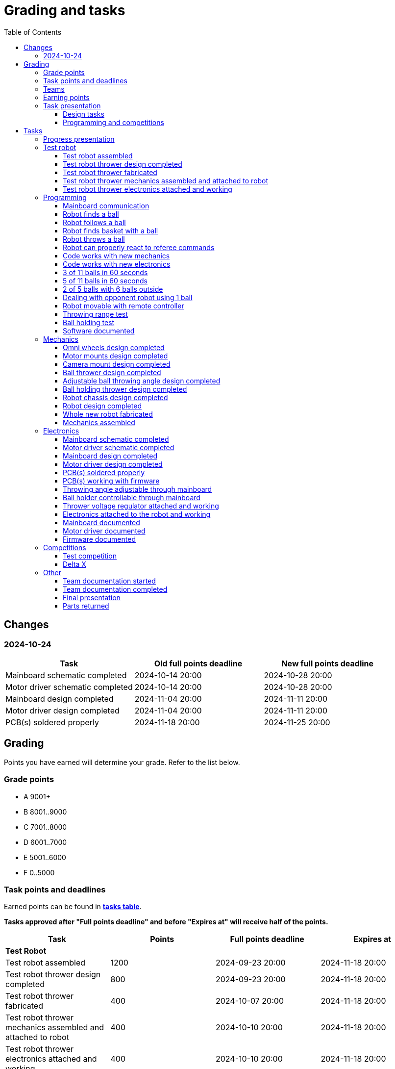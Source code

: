 :toc:
:toclevels: 3

= Grading and tasks

== Changes

=== 2024-10-24

[cols=",,",options="header",]
|===
|Task |Old full points deadline |New full points deadline
|Mainboard schematic completed |2024-10-14 20:00 |2024-10-28 20:00
|Motor driver schematic completed |2024-10-14 20:00 |2024-10-28 20:00
|Mainboard design completed |2024-11-04 20:00 |2024-11-11 20:00
|Motor driver design completed |2024-11-04 20:00 |2024-11-11 20:00
|PCB(s) soldered properly |2024-11-18 20:00 |2024-11-25 20:00
|===

== Grading

Points you have earned will determine your grade. Refer to the list below.

=== Grade points

* A 9001+
* B 8001..9000
* C 7001..8000
* D 6001..7000
* E 5001..6000
* F 0..5000

=== Task points and deadlines

Earned points can be found in *https://utr.ee[tasks table]*.

*Tasks approved after "Full points deadline" and before "Expires at" will receive half of the points.*

[cols=",,,",options="header",]
|===
|Task |Points |Full points deadline |Expires at
|*Test Robot* | | |
|Test robot assembled |1200 |2024-09-23 20:00 |2024-11-18 20:00
|Test robot thrower design completed |800 |2024-09-23 20:00 |2024-11-18 20:00
|Test robot thrower fabricated |400 |2024-10-07 20:00 |2024-11-18 20:00
|Test robot thrower mechanics assembled and attached to robot |400 |2024-10-10 20:00 |2024-11-18 20:00
|Test robot thrower electronics attached and working |400 |2024-10-10 20:00 |2024-11-18 20:00
|*Programming* | | |
|Mainboard communication |1000 |2024-09-23 20:00 |2025-01-15 20:00
|Robot finds a ball |2000 |2024-10-10 20:00 |2025-01-15 20:00
|Robot follows a ball |1600 |2024-10-24 20:00 |2025-01-15 20:00
|Robot finds basket with a ball |1600 |2024-10-31 20:00 |2025-01-15 20:00
|Robot throws a ball |800 |2024-11-04 20:00 |2025-01-15 20:00
|Robot can properly react to referee commands |1000 |2024-11-18 20:00 |2025-01-15 20:00
|Code works with new mechanics |600 |2024-12-02 20:00 |2025-01-15 20:00
|Code works with new electronics |600 |2024-12-02 20:00 |2025-01-15 20:00
|3 of 11 balls in 60 seconds |2400 |2024-12-14 20:00 |2025-01-15 20:00
|5 of 11 balls in 60 seconds |1600 |2024-12-14 20:00 |2025-01-15 20:00
|2 of 5 balls with 6 balls outside |2000 |2024-12-09 20:00 |2025-01-15 20:00
|Dealing with opponent robot using 1 ball |2000 |2024-12-09 20:00 |2025-01-15 20:00
|Robot movable with remote controller |400 |2024-12-09 20:00 |2025-01-15 20:00
|Throwing range test |1200 |2024-12-09 20:00 |2025-01-15 20:00
|Ball holding test |1200 |2024-12-09 20:00 |2025-01-15 20:00
|Software documented |200 |2025-01-09 20:00 |2025-01-15 20:00
|*Mechanics* | | |
|Omni wheels design completed |600 |2024-09-30 20:00 |2025-01-15 20:00
|Motor mounts design completed |200 |2024-10-07 20:00 |2025-01-15 20:00
|Camera mount design completed |200 |2024-10-21 20:00 |2025-01-15 20:00
|Ball thrower design completed |600 |2024-11-11 20:00 |2025-01-15 20:00
|Adjustable ball throwing angle design completed |1200 |2024-11-28 20:00 |2025-01-15 20:00
|Ball holding thrower design completed |1200 |2024-11-28 20:00 |2025-01-15 20:00
|Robot chassis design completed |1000 |2024-11-11 20:00 |2025-01-15 20:00
|Robot design completed |1000 |2024-11-11 20:00 |2025-01-15 20:00
|Whole new robot fabricated |1000 |2024-11-25 20:00 |2024-12-09 20:00
|Mechanics assembled |1600 |2024-12-02 20:00 |2025-01-15 20:00
|*Electronics* | | |
|Mainboard schematic completed |1000 |2024-10-28 20:00 |2025-01-15 20:00
|Motor driver schematic completed |600 |2024-10-28 20:00 |2025-01-15 20:00
|Mainboard design completed |1200 |2024-11-11 20:00 |2025-01-15 20:00
|Motor driver design completed |600 |2024-11-11 20:00 |2025-01-15 20:00
|PCB(s) soldered properly |600 |2024-11-25 20:00 |2025-01-15 20:00
|PCB(s) working with firmware |1600 |2024-12-02 20:00 |2025-01-15 20:00
|Throwing angle adjustable through mainboard |1000 |2024-12-02 20:00 |2025-01-15 20:00
|Ball holder controllable through mainboard |1200 |2024-12-02 20:00 |2025-01-15 20:00
|Thrower voltage regulator attached and working |400 |2024-12-02 20:00 |2025-01-15 20:00
|Electronics attached to the robot and working |1200 |2024-12-02 20:00 |2025-01-15 20:00
|Mainboard documented |600 |2025-01-09 20:00 |2025-01-15 20:00
|Motor driver documented |600 |2025-01-09 20:00 |2025-01-15 20:00
|Firmware documented |200 |2025-01-09 20:00 |2025-01-15 20:00
|*Progress Presentations* | | |
|Progress presentation |200 | |2024-09-16 20:00
|Progress presentation |200 | |2024-09-30 20:00
|Progress presentation |200 | |2024-10-14 20:00
|Progress presentation |200 | |2024-10-28 20:00
|Progress presentation |200 | |2024-11-11 20:00
|Progress presentation |200 | |2024-11-25 20:00
|Progress presentation |200 | |2024-12-09 20:00
|*Competitions* | | |
|1st test competition |800 | |2024-11-07 20:00
|1st test competition with new mechanics |100 | |2024-11-07 20:00
|1st test competition with new electronics |100 | |2024-11-07 20:00
|1st test competition winner |400 | |2024-11-07 20:00
|2nd test competition |600 | |2024-11-21 20:00
|2nd test competition with new mechanics |200 | |2024-11-21 20:00
|2nd test competition with new electronics |200 | |2024-11-21 20:00
|2nd test competition winner |400 | |2024-11-21 20:00
|3rd test competition |400 | |2024-12-05 20:00
|3rd test competition with new mechanics |300 | |2024-12-05 20:00
|3rd test competition with new electronics |300 | |2024-12-05 20:00
|3rd test competition winner |400 | |2024-12-05 20:00
|4th test competition |200 | |2024-12-12 20:00
|4th test competition with new mechanics |400 | |2024-12-12 20:00
|4th test competition with new electronics |400 | |2024-12-12 20:00
|4th test competition winner |400 | |2024-12-12 20:00
|Delta X |2000 | |2024-12-14 20:00
|Delta X with new mechanics |2000 | |2024-12-14 20:00
|Delta X with new electronics |2000 | |2024-12-14 20:00
|Delta X best course robot |1000 | |2024-12-14 20:00
|Delta X 2nd best course robot |400 | |2024-12-14 20:00
|Delta X 3rd best course robot |200 | |2024-12-14 20:00
|*Other* | | |
|Team documentation started |200 |2024-09-23 20:00 |2024-11-18 20:00
|Team documentation completed |400 |2025-01-09 20:00 |2025-01-15 20:00
|Final presentation |0 | |2025-01-16 20:00
|Parts returned |0 | |2025-01-16 20:00
|===

=== Teams

* 4 members per team is recommended as grading is optimized for that.
* Teams can be self-formed.
* Each team should have members to cover programming, mechanics and electronics.
* Teams must be approved by the instructors.

=== Earning points

* Completing a task will reward points for the team.
* *Tasks will not be approved after "Expires at" time.*
* *Tasks approved after "Full points deadline" will receive half of the points*.
* Team members will decide how points will be distributed.
* All team members must agree with the distribution.
* Point distribution must be approved by the instructors.
* Points can be distributed between all participants in the course, not just between members of the team.
* All points must be distributed.
* Points must be distributed as integers.
* Each person can receive up to the maximum of a task’s points for the same task.
For example, it's possible to receive half of the task’s maximum points from one team
and the other half of the points from another team.
* Point distribution can't be changed without a good reason after the task has been completed.

=== Task presentation

* At Delta robotics rooms.
* During practicals (Mondays and Thursdays from 18:15 to 20:00) or any other time agreed upon with an instructor.

==== Design tasks

* Designs must be reviewed and approved by instructors before fabricating mechanical parts or before PCBs are ordered.
* Designs can be submitted for review at any time.
** Revised designs can be resubmitted multiple times for review.
** Please consider that reviewing takes time and don't expect feedback immediately.
* Design project access must be granted to instructors for review purposes.
* Mechanical design must be created with Fusion 360.

==== Programming and competitions

* Code must be reviewed and approved by instructors to complete the tasks and to qualify for competitions.

== Tasks

https://utr.ee[*Tasks Table*]

=== Progress presentation

Task is completed when the team has presented their progress.

* In Delta room 2024.
* Mondays 18:15 - 18:45, once every two weeks.
* Each team has 1 minute to present and 1 minute for questions.
* At least 1 team member presents the progress of all team members.
** Talk about main achievements and problems that you need help with.
* Each team must prepare 1 slide that illustrates their progress.
** Slides can, for example, contain pictures of the current designs, videos about how the robot is working,
pictures and videos of some components and simple diagrams or drawings.
** Avoid using text.

=== Test robot

==== Test robot assembled

* Mechanics assembled:
** Chassis with camera mount.
** At least 3 wheels.
** Parts connected to each other without adhesives (e.g. tape or glue).
* Electronics attached and working:
** Computer
** Camera
** Mainboard
** Motors for each wheel.
** Motor controller for each motor.
** Power path control board with PC adapter and battery inputs and PC power output.
*** Refer to link:https://github.com/ReikoR/power_path_control_2016[power path control board] GitHub repository
on how to use the board.
** Batteries
** Power switch between motor battery’s positive power connection.
** Wires connecting electronics.
*** Wires that connect to power sources should not be exposed.

==== Test robot thrower design completed

* Thrower should technically be able to throw the ball.

==== Test robot thrower fabricated

* CAM approved.
* Parts fabricated.

==== Test robot thrower mechanics assembled and attached to robot

* Design approved.
* Thrower assembled and attached to the robot.

==== Test robot thrower electronics attached and working

* Motor and ESC attached and working.
* Motor speed can be controlled through mainboard.

=== Programming

* Each task must be successfully completed 2 times in a row.
* Multiple attempts allowed.

==== Mainboard communication

* Code running on robot's PC.
** Sends speed commands to the mainboard.
* Robot moves at least 1 meter on the court.
* 30 seconds per attempt.

==== Robot finds a ball

* Robot starts from the center of the court, facing its own basket.
* 1 ball on the opposing half of the court.
* 60 seconds per attempt.
* Task is completed when the ball is in the middle of the camera's horizontal field of view and the robot is not moving.

==== Robot follows a ball

* Robot starts from its corner of the court.
* 1 ball on the opposing half of the court.
* Robot must stop if the ball is closer than 10 centimetres.
* Instructor will move the ball when the robot gets closer than 10 centimetres to the ball.
* Robot must follow the ball by simultaneously rotating and moving towards it.
* Robot must use omnidirectional motion.
** See xref:basketball-robot-guide/software/omni-motion.adoc[Omni-motion]
* Task is completed when the robot is able to follow the ball.

==== Robot finds basket with a ball

* Robot starts from its corner of the court.
* 60 seconds per attempt.
* 1 ball is placed by an instructor.
* Task is completed when:
. The ball is closer than 10 centimetres to the robot.
. The opponent's basket and the ball are in the middle of the camera's horizontal field of view.

==== Robot throws a ball

* Robot starts from its corner of the court.
* 60 seconds per attempt.
* 1 ball is placed by an instructor.
* Task is completed when the ball is thrown at least 1 meter towards the opponent's backboard.

==== Robot can properly react to referee commands

* Refer to the robot basketball manager documentation.
** https://github.com/ut-robotics/robot-basketball-manager
* Robot ID can be changed.
* Robot reacts to referee signals that are targeted to it:
** Start signal - Robot starts to move on the court.
** Stop signal - Robot stops moving.
* Robot correctly uses basket color from the signal's info.
* Robot retries to connect to basketball manager if connection is lost or has not been established yet.

==== Code works with new mechanics

* Robot uses new mechanics.
* Robot starts from its corner of the court.
* 60 seconds per attempt.
* 11 balls on the court.
* Task is completed when a ball is thrown into the opponent's basket.
* Can be completed together with "Code works with new electronics" task.

==== Code works with new electronics

* Robot uses new electronics.
* Robot starts from its corner of the court.
* 60 seconds per attempt.
* 11 balls on the court.
* Task is completed when a ball is thrown into the opponent's basket.
* Can be completed together with "Code works with new mechanics" task.

==== 3 of 11 balls in 60 seconds

* Robot starts from its corner of the court.
* Balls are placed according to basketball rules.
* At least 3 points must be scored.
* 60 seconds per attempt.

==== 5 of 11 balls in 60 seconds

* Robot starts from its corner of the court.
* Balls are placed according to basketball rules.
* At least 5 points must be scored.
* 60 seconds per attempt.

==== 2 of 5 balls with 6 balls outside

* 5 balls inside the playing court.
* 6 balls outside the playing court.
** Outside black lines but on the playing area or outside the playing court.
* Balls are placed by instructors.
* Robot’s starting position will be selected by the instructors.
** For example robot can be placed outside the playing court (outside black lines)
looking at the balls that are outside the playing area (not on the orange carpet).
** Robot can also be placed behind basket's backboard.
* At least 2 points must be scored.
* 60 seconds per attempt.

==== Dealing with opponent robot using 1 ball

* 60 seconds per attempt.
* 1 ball on the court placed behind the opponent robot.
* Both robots are placed by the instructors.
* When the robot finds the ball behind the opponent robot,
the opponent robot moves between basket and the ball and remains there.
* Task is completed when the ball is scored.
* Images below illustrate the steps.
** Robots are not required to move the same way as the arrows indicate.

image:dealing_with_opponent_step_1.svg[]
image:dealing_with_opponent_step_2.svg[]
image:dealing_with_opponent_step_3.svg[]

==== Robot movable with remote controller

* Keyboard or gamepad or similar controller.
** Connected wirelessly to the robot.
* Robot game logic can be started and stopped.
* Robot can be moved manually.
** At least in all 4 directions along the main axes.
** Rotate around its axis in both directions.
** Start and stop the thrower motor.

==== Throwing range test

* Robot starts from its corner of the court.
* 60 seconds per attempt.
* One ball at 10 centimetres from the opponent's basket.
* Another ball at the other corner of the backcourt.
* Ball must be thrown from where it is located.
* Task is completed when both balls are thrown into the opponent's basket.

==== Ball holding test

* Robot starts from its corner of the court.
* 60 seconds per attempt.
* 1 ball is placed by an instructor at the backcourt.
* Robot must grab the ball and move to the frontcourt.
* Ball can only be moved by holding it.
* Only 1 throw from the frontcourt is allowed.
* Task is completed when the ball is scored from the frontcourt.

==== Software documented

* In team's repository `software` branch and `software/README.asciidoc` file.
* Instructions on how to set up and run the code.
* Used libraries and purpose of use.
* A brief description of your game logic and overall code structure.
* A block diagram of your game logic.

=== Mechanics

* Unfinished designs can be submitted for review at any time for early feedback.

==== Omni wheels design completed

* Design approved.
* Wheels must be attachable to the motors.

==== Motor mounts design completed

* Design approved.
* Motors and wheels added to the assembly

==== Camera mount design completed

* Design approved.
* Camera added to the assembly.
* Color sensor field of view pyramid added to the camera.
** https://www.intelrealsense.com/wp-content/uploads/2023/07/Intel-RealSense-D400-Series-Datasheet-July-2023.pdf
* It's recommended to align color sensor with the thrower.
Color sensor is offset from the center of the camera.

==== Ball thrower design completed

* Design approved.
* Thrower attached to the chassis in the design.
* Thrower should technically be able to throw the ball.

==== Adjustable ball throwing angle design completed

* All "Ball thrower design completed" task requirements apply.
* Throwing angle can be adjusted through the mainboard (for example with a servo).

==== Ball holding thrower design completed

* All "Ball thrower design completed" task requirements apply.
* Thrower designed to grab a ball, hold the ball while moving and release or throw the ball while holding.

==== Robot chassis design completed

* Design approved.
* Chassis for connecting all the parts.
* Batteries attachable to chassis.
* Electronics mounting:
** Computer
** Mainboard
** Motor boards
** Cutout for motor battery power switch.
** Cutout for PC power adapter socket.
* Design that prevents balls from getting stuck against the robot.
If the robot drives against the ball, the ball should roll away.
** Problem:
*** When robot sides are angled outwards, then the ball would get stuck,
because the ball does not slide against the carpet and the robot sides.
**** image:ball_stuck_outwards_angle.png[width=160]
*** Ball can also get stuck with vertical robot sides, when the ball is not sliding against the carpet and the side.
In this case the ball can't rotate and roll away.
**** image:ball_stuck_vertical_angle.png[width=160]
** Possible solutions:
*** One option to solve this is to have the sides angled inwards.
**** image:ball_not_stuck_inwards_angle.png[width=160]
*** Another option is to make the bottom plate extend outwards,
so that the edge of the bottom plate touches the ball before the side of the robot.
*** image:ball_not_stuck_extended_bottom.png[width=160]
*** Both options push the ball below its center, which helps the ball to roll away.

==== Robot design completed

* Complete design approved.

==== Whole new robot fabricated

* CAM approved:
** Milled parts must fit on the material sheet.
** Must use available milling tools.
*** Consult with instructors about available tools.
**** See xref:basketball-robot-guide/mechanics/cam.adoc#fusion_360_digilab_tools_library[Fusion 360 DigiLab tools library]
* All parts fabricated.
* Parts do not need to be assembled.

==== Mechanics assembled

* All mechanical parts attached together.
* No adhesives used.

=== Electronics

* It's recommended to design a single PCB with a microcontroller and motor drivers.
* *All PCB designs must be ready for ordering before 2023-12-04 20:00.*
No orders will be made after that time.

==== Mainboard schematic completed

* Design approved.
* Required functionality:
** Closed loop control of at least 3 motors.
** Thrower motor control.
** Communication with robot’s computer.

==== Motor driver schematic completed

* Design approved.
* Requirements:
** Can drive motors that are used on the robot.
** Works with batteries that are used on the robot.
** Electrically isolated from the mainboard.

==== Mainboard design completed

* Same requirements as for "Mainboard schematic completed".
* Design (schematic and layout) approved.
** PCB limitations:
*** Size up to 50 mm x 50 mm.
*** Price from JLCPCB up to 40$.
*** For exceptions ask instructors.

==== Motor driver design completed

* Same requirements as for "Motor driver schematic completed".
* Design (schematic and layout) approved.
** PCB limitations:
*** Size up to 50 mm x 50 mm.
*** Price from JLCPCB up to 40$.
*** For exceptions ask instructors

==== PCB(s) soldered properly

* All components and wires soldered.
* Assembled PCB(s) inspected by instructors and approved.

==== PCB(s) working with firmware

* Firmware implements required functionality.
* Firmware code hosted in team's repository.
* Firmware code reviewed and approved.
* Motors can be controlled through the mainboard.
* Motors can be rotated in both directions.
* Encoders must work. Closed loop (e.g. PI or PID) speed control must work.

==== Throwing angle adjustable through mainboard

* Commands can be sent to the mainboard to change the thrower angle.

==== Ball holder controllable through mainboard

* Commands can be sent to the mainboard to grab, hold and release or/and throw a ball.

==== Thrower voltage regulator attached and working

* Attached either to the old robot or to the new robot.
* Voltage regulator is connected and working between battery and thrower motor controller
to ensure that changing battery voltage doesn't affect thrower motor speed.

==== Electronics attached to the robot and working

* Attached either to the old robot or to the new robot.
** Same requirements as for "Test robot assembled".
* Command(s) can be sent through mainboard:
** To move wheel motors.
** Change thrower motor speed.
* Motor battery power switch works.
* Power path control board works.
** Refer to link:https://github.com/ReikoR/power_path_control_2016[power path control board] GitHub repository
on how to use the board.

==== Mainboard documented

* All documentation must be in your team's repository with electronics design files.
* Functionality and connector pinouts described in AsciiDoc format in `electronics` branch and in `electronics/README.asciidoc` file.
* Schematic PDF file.
* Components BOM in TSV (tab-separated values, *.tsv) format.
** Columns
*** Name/Part Number
*** Description
*** Designator
*** Quantity
* Gerber files in separate directory.
** Gerber X2 format is preferred.

==== Motor driver documented

* Same requirements as for "Mainboard documented" task.

==== Firmware documented

* In team's repository `firmware` branch and `firmware/README.asciidoc` file.
* Format and description of the data that can be sent to and received from mainboard.

=== Competitions

==== Test competition

* Either test robot or new robot qualifies according to basketball rules:
** Fits into the weight limit.
** Fits into size limits.
** Does not have any forbidden colors visible.
** Scores at least 1 point.
* Starting from the 2nd test competition, robot needs to properly react to referee commands.

===== Test competition with new mechanics

* Bonus points for qualifying with new mechanics.

===== Test competition with new electronics

* Bonus points for qualifying with new electronics.

===== Test competition winner

* Bonus points for the best team among course participants.

==== Delta X

* New robot or test robot qualifies according to basketball rules.

===== Delta X with new mechanics

* Bonus points for qualifying with new mechanics.

===== Delta X with new electronics

* Bonus points for qualifying with new electronics.

===== Delta X best course robot

* Bonus points for the best team among course participants.

===== Delta X 2nd best course robot

* Bonus points for the 2nd best team among course participants.

===== Delta X 3rd best course robot

* Bonus points for the 3rd best team among course participants.

=== Other

==== Team documentation started

* In team's repository `documentation` branch and `README.asciidoc` file.
* In English.
* Names of the team members.
* Public Fusion 360 project link.

==== Team documentation completed

* Must be reviewed and approved by instructors.
* No grades if not completed.
* Requirements from the "Team documentation started" task also apply here.
* README.asciidoc sections:
** Programming
*** A short analysis of what was good and bad in your code and how to improve.
** Electronics
*** If you used something different from what was given at the start of the course
or did something different, describe it.
*** Photos illustrating electronics on your robot. (electronics board, cable management, etc.)
*** A short analysis of what was good and bad in your electronics and how to improve.
** Mechanics
*** If you used something different from what was given at the start of the course
or did something different, describe it.
*** Description of the main points of interest in your ball thrower design and construction process.
*** Photos of your robot.
*** A short analysis of what was good and bad in your mechanics and how to improve.
** Personal comments. Each member must write a paragraph that covers the following:
*** On which parts of the robot did you work on?
*** What did you learn?
*** What would you do differently next time?
*** What did you like/did not like about the course/building a robot?
*** Suggestions for next year students.
*** Suggestions for instructors.

==== Final presentation

* 10 minutes per team.
* Overview of the robot.
* Talk about your experience.
* No grades if not completed.

==== Parts returned

* Return parts, but keep robots assembled.
* No grades if parts are not returned.
* Refer to
https://docs.google.com/spreadsheets/d/1gsIoC2Nv1ZVQKLSPud_-EncrXJNts9rtKSdF_09fl6k/edit?usp=sharing[Handed out equipment]
